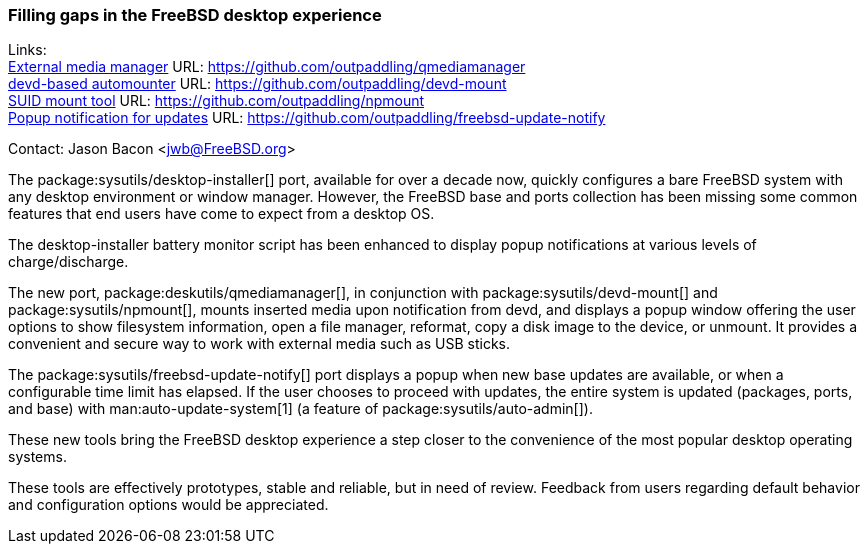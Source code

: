 === Filling gaps in the FreeBSD desktop experience

Links: +
link:https://github.com/outpaddling/qmediamanager[External media manager] URL: link:https://github.com/outpaddling/qmediamanager[] +
link:https://github.com/outpaddling/devd-mount[devd-based automounter] URL: link:https://github.com/outpaddling/devd-mount[] +
link:https://github.com/outpaddling/npmount[SUID mount tool] URL: link:https://github.com/outpaddling/npmount[] +
link:https://github.com/outpaddling/freebsd-update-notify[Popup notification for updates] URL: link:https://github.com/outpaddling/freebsd-update-notify[]

Contact: Jason Bacon <jwb@FreeBSD.org>

The package:sysutils/desktop-installer[] port, available for over a decade now, quickly configures a bare FreeBSD system with any desktop environment or window manager.
However, the FreeBSD base and ports collection has been missing some common features that end users have come to expect from a desktop OS.

The desktop-installer battery monitor script has been enhanced to display popup notifications at various levels of charge/discharge.

The new port, package:deskutils/qmediamanager[], in conjunction with package:sysutils/devd-mount[] and package:sysutils/npmount[], mounts inserted media upon notification from devd, and displays a popup window offering the user options to show filesystem information, open a file manager, reformat, copy a disk image to the device, or unmount.
It provides a convenient and secure way to work with external media such as USB sticks.

The package:sysutils/freebsd-update-notify[] port displays a popup when new base updates are available, or when a configurable time limit has elapsed.
If the user chooses to proceed with updates, the entire system is updated (packages, ports, and base) with man:auto-update-system[1] (a feature of package:sysutils/auto-admin[]).

These new tools bring the FreeBSD desktop experience a step closer to the convenience of the most popular desktop operating systems.

These tools are effectively prototypes, stable and reliable, but in need of review.
Feedback from users regarding default behavior and configuration options would be appreciated.
